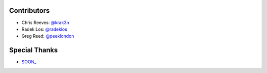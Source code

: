 Contributors
------------

* Chris Reeves: `@krak3n <http://github.com/krak3n>`_
* Radek Los: `@radeklos <http://github.com/radeklos>`_
* Greg Reed: `@peeklondon <http://github.com/peeklondon>`_

Special Thanks
--------------

* `SOON_ <http://thisissoon.com>`_
